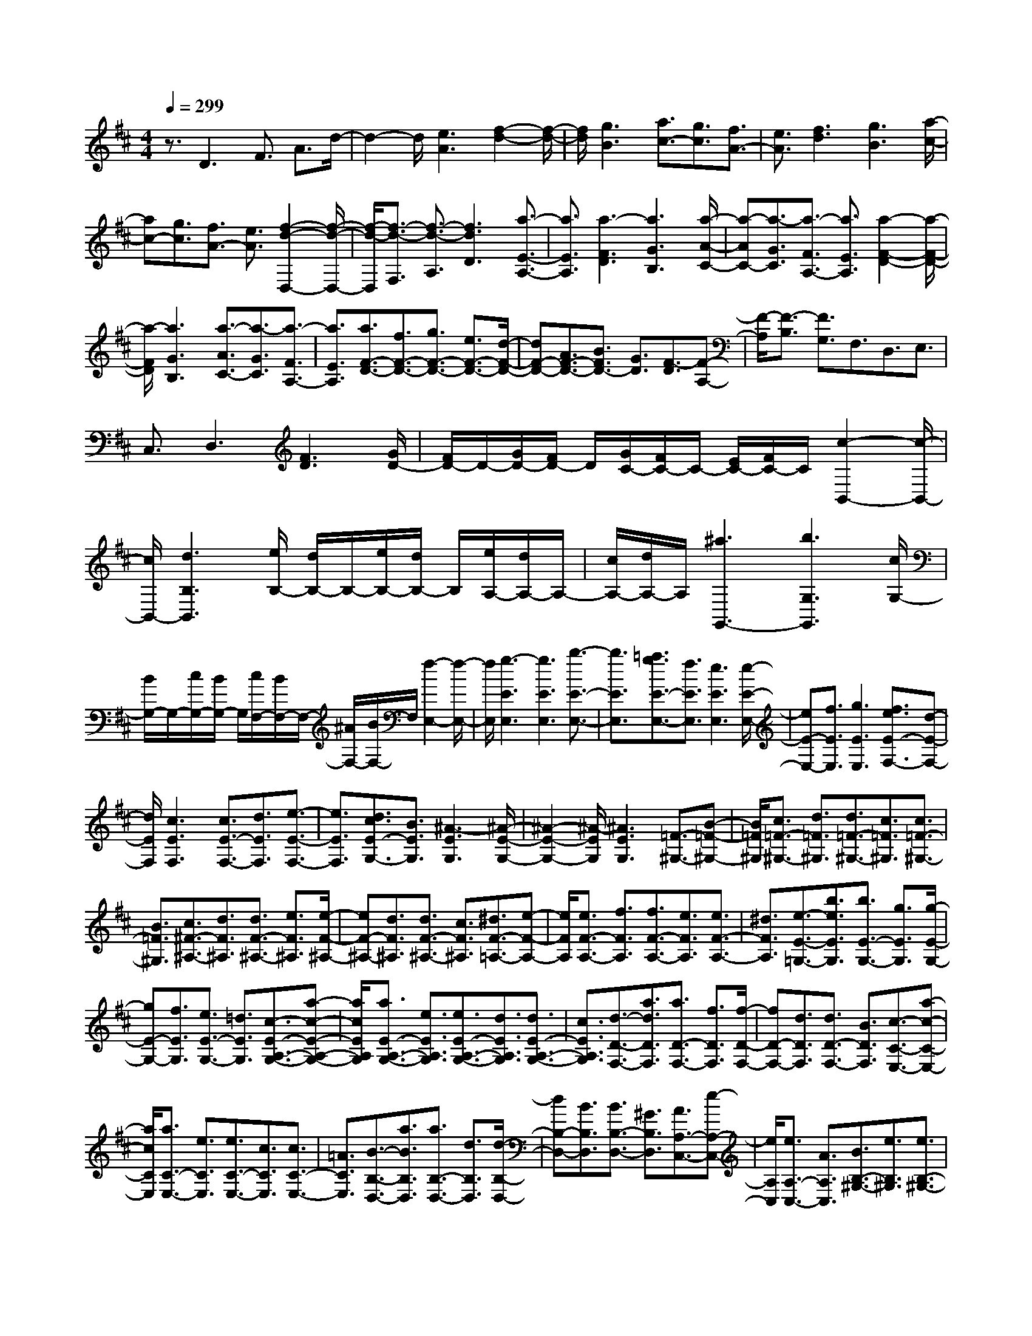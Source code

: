 % input file /home/ubuntu/MusicGeneratorQuin/training_data/scarlatti/K312.MID
X: 1
T: 
M: 4/4
L: 1/8
Q:1/4=299
K:D % 2 sharps
%(C) John Sankey 1998
%%MIDI program 6
%%MIDI program 6
%%MIDI program 6
%%MIDI program 6
%%MIDI program 6
%%MIDI program 6
%%MIDI program 6
%%MIDI program 6
%%MIDI program 6
%%MIDI program 6
%%MIDI program 6
%%MIDI program 6
z3/2D3F3/2 A3/2d/2-|d2- d/2[e3A3][f2-d2-][f/2-d/2-]|[f/2d/2][g3B3][a3/2c3/2-][g3/2c3/2][f3/2A3/2-]|[e3/2A3/2][f3d3][g3B3][a/2-c/2-]|
[ac-][g3/2c3/2][f3/2A3/2-] [e3/2A3/2][f2-d2-D,2-][f/2-d/2-D,/2-]|[f/2-d/2-D,/2][f3/2-d3/2-F,3/2] [f3/2-d3/2-A,3/2][f3d3D3][a3/2-E3/2-A,3/2-]|[a3/2E3/2A,3/2][a3-F3D3][a3G3B,3][a/2-A/2-C/2-]|[a-AC-][a3/2-G3/2C3/2][a3/2-F3/2A,3/2-] [a3/2E3/2A,3/2][a2-F2-D2-][a/2-F/2-D/2-]|
[a/2-F/2D/2][a3G3B,3][a3/2-A3/2C3/2-][a3/2-G3/2C3/2][a3/2-F3/2A,3/2-]|[a3/2E3/2A,3/2][a3/2F3/2-D3/2-][f3/2F3/2-D3/2-][g3/2F3/2-D3/2-] [e3/2F3/2-D3/2-][d/2-F/2-D/2-]|[dF-D-][A3/2F3/2-D3/2-][B3/2F3/2D3/2-] [G3/2D3/2][F3/2-D3/2][F-A,-]|[F/2-A,/2][F3/2-B,3/2] [F3/2G,3/2]F,3/2D,3/2E,3/2|
C,3/2D,3[F3D3][G/2D/2-]|[F/2D/2-]D/2-[G/2D/2-][F/2D/2-] D/2[G/2C/2-][F/2C/2-]C/2- [E/2C/2-][F/2C/2-]C/2[c2-B,,2-][c/2-B,,/2-]|[c/2B,,/2-][d3B,3B,,3][e/2B,/2-] [d/2B,/2-]B,/2-[e/2B,/2-][d/2B,/2-] B,/2[e/2A,/2-][d/2A,/2-]A,/2-|[c/2A,/2-][d/2A,/2-]A,/2[^a3G,,3-][b3G,3G,,3][c/2G,/2-]|
[B/2G,/2-]G,/2-[c/2G,/2-][B/2G,/2-] G,/2[c/2F,/2-][B/2F,/2-]F,/2- [^A/2F,/2-][B/2F,/2-]F,/2[f2-E,2-][f/2-E,/2-]|[f/2E,/2][g3-E3E,3][g3E3E,3][b3/2-E3/2-E,3/2-]|[b3/2E3/2E,3/2][=a3/2g3/2E3/2-E,3/2-][f3/2E3/2E,3/2][e3E3E,3][e/2-E/2-E,/2-]|[eE-E,-][f3/2E3/2E,3/2][g3E3E,3][f3/2e3/2E3/2-F,3/2-][d-E-F,-]|
[d/2E/2F,/2][c3E3F,3][c3/2E3/2-F,3/2-][d3/2E3/2F,3/2][e3/2-E3/2-F,3/2-]|[e3/2E3/2F,3/2][d3/2c3/2E3/2-G,3/2-][B3/2E3/2G,3/2][^A3-E3G,3][^A/2-E/2-G,/2-]|[^A2-E2-G,2-] [^A/2-E/2G,/2][^A3E3G,3][=F3/2-^G,3/2-][B-=F-^G,-]|[B/2=F/2^G,/2][c3/2=F3/2-^G,3/2-] [d3/2=F3/2^G,3/2][d3/2=F3/2-^G,3/2-][c3/2=F3/2^G,3/2][c3/2=F3/2-^G,3/2-]|
[B3/2=F3/2^G,3/2][c3/2^F3/2-^A,3/2-][d3/2F3/2^A,3/2][d3/2F3/2-^A,3/2-] [e3/2F3/2^A,3/2][e/2-F/2-^A,/2-]|[eF-^A,-][d3/2F3/2^A,3/2][d3/2F3/2-^A,3/2-] [c3/2F3/2^A,3/2][^d3/2F3/2-=A,3/2-][e-F-A,-]|[e/2F/2A,/2][e3/2F3/2-A,3/2-] [f3/2F3/2A,3/2][f3/2F3/2-A,3/2-][e3/2F3/2A,3/2][e3/2F3/2-A,3/2-]|[^d3/2F3/2A,3/2][e3/2-E3/2-=G,3/2-][b3/2e3/2E3/2G,3/2][b3/2E3/2-G,3/2-] [g3/2E3/2G,3/2][g/2-E/2-G,/2-]|
[gE-G,-][f3/2E3/2G,3/2][e3/2E3/2-G,3/2-] [=d3/2E3/2G,3/2][c3/2-E3/2-A,3/2-G,3/2-][a-c-E-A,-G,-]|[a/2c/2E/2A,/2G,/2][a3/2E3/2-A,3/2-G,3/2-] [e3/2E3/2A,3/2G,3/2][e3/2E3/2-A,3/2-G,3/2-][d3/2E3/2A,3/2G,3/2][d3/2E3/2-A,3/2-G,3/2-]|[c3/2E3/2A,3/2G,3/2][d3/2-D3/2-F,3/2-][a3/2d3/2D3/2F,3/2][a3/2D3/2-F,3/2-] [f3/2D3/2F,3/2][f/2-D/2-F,/2-]|[fD-F,-][d3/2D3/2F,3/2][d3/2D3/2-F,3/2-] [B3/2D3/2F,3/2][c3/2-C3/2-E,3/2-][a-c-C-E,-]|
[a/2c/2C/2E,/2][a3/2C3/2-E,3/2-] [e3/2C3/2E,3/2][e3/2C3/2-E,3/2-][c3/2C3/2E,3/2][c3/2C3/2-E,3/2-]|[=A3/2C3/2E,3/2][B3/2-B,3/2-D,3/2-][a3/2B3/2B,3/2D,3/2][a3/2B,3/2-D,3/2-] [d3/2B,3/2D,3/2][d/2-B,/2-D,/2-]|[dB,-D,-][B3/2B,3/2D,3/2][B3/2B,3/2-D,3/2-] [^G3/2B,3/2D,3/2][A3/2A,3/2-C,3/2-][e-A,-C,-]|[e/2A,/2C,/2][e3/2A,3/2-C,3/2-] [A3/2A,3/2C,3/2][B3/2B,3/2-^G,3/2-][e3/2B,3/2^G,3/2][e3/2B,3/2-^G,3/2-]|
[B3/2B,3/2^G,3/2][c3/2A,3/2-][d/2A,/2-][e/2A,/2-] A,/2-[d3/2A,3/2-] [c3/2A,3/2][B/2-D,/2-]|[BD,-][A3/2D,3/2-][^G3/2D,3/2-] [F3/2D,3/2]E,,2-E,,/2-|E,,/2-[E3E,,3-][F/2E,,/2-] [E/2E,,/2-][F/2E,,/2-]E,,/2-[E/2E,,/2-] [F/2E,,/2][E/2E,/2-][F/2E,/2-][E/2E,/2-]|E,/2-[^D/2E,/2-][E/2E,/2][c3A,,3-][F/2A,/2-A,,/2-][E/2A,/2-A,,/2-][F/2A,/2-A,,/2-] [E/2A,/2-A,,/2-][^D/2A,/2-A,,/2-][E/2A,/2A,,/2][d/2-^G,/2-]|
[d2-^G,2-] [d/2^G,/2][F/2E,/2-][E/2E,/2-][F/2E,/2-] [E/2E,/2-][^D/2E,/2-][E/2E,/2][c2-A,,2-][c/2-A,,/2-]|[c/2A,,/2-][F/2A,/2-A,,/2-][E/2A,/2-A,,/2-][F/2A,/2-A,,/2-] [E/2A,/2-A,,/2-][^D/2A,/2-A,,/2-][E/2A,/2A,,/2][B3^G,3][F/2E,/2-][E/2E,/2-][F/2E,/2-]|[E/2E,/2-][^D/2E,/2-][E/2E,/2][c3A,,3-][F/2A,/2-A,,/2-][E/2A,/2-A,,/2-][F/2A,/2-A,,/2-] [E/2A,/2-A,,/2-][^D/2A,/2-A,,/2-][E/2A,/2A,,/2][d/2-^G,/2-]|[d2-^G,2-] [d/2^G,/2][F/2E,/2-][E/2E,/2-][F/2E,/2-] [E/2E,/2-][^D/2E,/2-]E,/2[c2-A2-E2-][c/2-A/2-E/2-]|
[c/2-A/2-E/2-][c/2-A/2-E/2-B,,/2][c/2-A/2-E/2-A,,/2][c/2-A/2-E/2-B,,/2] [c/2-A/2-E/2-A,,/2][c/2-A/2-E/2-^G,,/2][c/2A/2E/2A,,/2][d3-B3-E3-^G,3][d/2-B/2-E/2-B,,/2][d/2-B/2-E/2-A,,/2][d/2-B/2-E/2-B,,/2]|[d/2-B/2-E/2-A,,/2][d/2-B/2-E/2-^G,,/2][d/2B/2E/2A,,/2][c3-A3-E3-A,3][c/2-A/2-E/2-B,,/2][c/2-A/2-E/2-A,,/2][c/2-A/2-E/2-B,,/2] [c/2-A/2-E/2-A,,/2][c/2-A/2-E/2-^G,,/2][c/2A/2E/2A,,/2][d/2-B/2-E/2-B,/2-]|[d2-B2-E2-B,2-] [d/2-B/2-E/2-B,/2][d/2-B/2-E/2-B,,/2][d/2-B/2-E/2-A,,/2][d/2-B/2-E/2-B,,/2] [d/2-B/2-E/2-A,,/2][d/2-B/2-E/2-^G,,/2][d/2B/2E/2A,,/2][c2-A2-E2-A,2-][c/2-A/2-E/2-A,/2-]|[c/2-A/2-E/2-A,/2][c/2-A/2-E/2-B,,/2][c/2-A/2-E/2-A,,/2][c/2-A/2-E/2-B,,/2] [c/2-A/2-E/2-A,,/2][c/2-A/2-E/2-^G,,/2][c/2A/2E/2A,,/2][d3-B3-E3-^G,3][d/2-B/2-E/2-B,,/2][d/2-B/2-E/2-A,,/2][d/2-B/2-E/2-B,,/2]|
[d/2-B/2-E/2-A,,/2][d/2-B/2-E/2-^G,,/2][d/2B/2E/2A,,/2][c3-A3-E3-A,3][c/2-A/2-E/2-B,,/2][c/2-A/2-E/2-A,,/2][c/2-A/2-E/2-B,,/2] [c/2-A/2-E/2-A,,/2][c/2-A/2-E/2-^G,,/2][c/2A/2E/2A,,/2][d/2-B/2-E/2-B,/2-]|[d2-B2-E2-B,2-] [d/2-B/2-E/2-B,/2][d/2-B/2-E/2-B,,/2][d/2-B/2-E/2-A,,/2][d/2-B/2-E/2-B,,/2] [d/2-B/2-E/2-A,,/2][d/2-B/2-E/2-^G,,/2][d/2B/2E/2A,,/2][c3/2A3/2E3/2A,3/2-][d/2A,/2-][e/2A,/2-]|A,/2-[d3/2A,3/2-] [c3/2A,3/2-][B3/2A,3/2-][A3/2A,3/2]^G3/2|A3/2[f3/2D,3/2-][e3/2D,3/2-][d3/2D,3/2-] [c3/2D,3/2-][B/2-D,/2-]|
[BD,-][A3/2D,3/2]^G3/2 F3/2[E3/2-E,3/2-][e-E-E,-]|[e/2-E/2E,/2][e3/2^G3/2E3/2-] [e3/2-E3/2-][e3/2^G3/2E3/2][A/2=D/2][B/2C/2] z/2[c/2B,/2][d/2A,/2]z/2|[e/2=G,/2][f/2F,/2]z/2[^g3/2E,3/2-][e3/2-E,3/2][e3/2^G3/2E3/2-] [e3/2-E3/2-][e/2-^G/2-E/2-]|[e^GE][A/2D/2][B/2C/2] z/2[c/2B,/2][d/2A,/2]z/2 [e/2^G,/2][f/2F,/2]z/2[^g3/2E,3/2-][f-E,-]|
[f/2E,/2-][e3/2E,3/2-] [d3/2E,3/2][c3/2E3/2-][B3/2E3/2-][A3/2E3/2-]|[^G3/2E3/2][A3/2-A,3/2-][a3/2-A3/2A,3/2][a3/2c3/2A3/2-] [a3/2-A3/2-][a/2-c/2-A/2-]|[acA][d/2^G/2][e/2F/2] z/2[f/2E/2][^g/2D/2]z/2 [a/2C/2][b/2B,/2]z/2[c'3/2A,3/2-][a-A,-]|[a/2-A,/2][a3/2c3/2A3/2-] [a3/2-A3/2-][a3/2c3/2A3/2][d/2^G/2][e/2F/2] z/2[f/2E/2][^g/2D/2]z/2|
[a/2C/2][b/2B,/2]z/2[c'3/2A,3/2-][a3/2A,3/2][^g3/2B,3/2-] [b3/2B,3/2][a/2-C/2-]|[aC-][f3/2C3/2][e3/2C,3/2-] [^g3/2C,3/2][f3/2D,3/2-][d-D,-]|[d/2D,/2][c3/2E,3/2-] [e3/2E,3/2][d3/2F,3/2-][A3/2F,3/2][B3/2^G,3/2-]|[d3/2^G,3/2][c3/2A,3/2-][e3/2A,3/2][d3/2D,3/2-] [B3/2D,3/2][A/2-E,/2-]|
[AE,-][c3/2E,3/2][B3/2D,3/2-] [^G3/2D,3/2][A3/2C,3/2-][E-C,-]|[E/2C,/2][F3/2D,3/2-] [D3/2D,3/2][C3/2E,3/2-][A3/2E,3/2-][B,3/2E,3/2-E,,3/2-]|[^G3/2E,3/2E,,3/2][A6-A,,6-][A/2-A,,/2-]|[A2-A,,2-] [A/2A,,/2-]A,,3A2-A/2-|
A/2c3/2 e3/2a3e3/2-|e3/2c3-[c3-E3=G,3][c/2-E/2-G,/2-]|[c2-E2-G,2-] [c/2-E/2G,/2][c3E3G,3][c3/2E3/2-F,3/2-][e-E-F,-]|[e/2E/2F,/2][=g3/2E3/2-F,3/2-] [^a3/2E3/2F,3/2][c'3E3F,3][^a3/2-c3/2-E3/2-F,3/2-]|
[^a3/2c3/2E3/2F,3/2][^a3c3D3F,3][b3-d3-D3F,3][b/2-d/2-D/2-F,/2-]|[b2-d2-D2-F,2-] [b/2d/2D/2F,/2][d3B3F3D3F,3][c2-^A2-=G2-E,2-][c/2-^A/2-G/2-E,/2-]|[c/2-^A/2-G/2-E,/2][c3/2^A3/2G3/2-E,3/2-] [d3/2B3/2G3/2E,3/2][c3-^A3-F3-F,3][c3/2^A3/2F3/2-F,3/2-]|[d3/2B3/2F3/2F,3/2][c3-^A3-E3-G,3][c3/2^A3/2E3/2-G,3/2-] [d3/2B3/2E3/2G,3/2][c/2-^A/2-F/2-F,/2-]|
[c2-^A2-F2-F,2-] [c/2-^A/2-F/2-F,/2][c3/2^A3/2F3/2-F,3/2-] [d3/2B3/2F3/2F,3/2][c2-^A2-G2-E,2-][c/2-^A/2-G/2-E,/2-]|[c/2-^A/2-G/2-E,/2][c3/2^A3/2G3/2-E,3/2-] [d3/2B3/2G3/2E,3/2][c3-^A3-F3-F,3][c3/2^A3/2F3/2-F,3/2-]|[d3/2B3/2F3/2F,3/2][c3^A3E3-G,3][B3-E3G,3][B/2-G,/2-]|[BG,-]G,3/2[g3e3B3G,3][f2-^d2-=c2-A,2-][f/2-^d/2-=c/2-A,/2-]|
[f/2-^d/2-=c/2-A,/2][f3/2^d3/2=c3/2-A,3/2-] [g3/2e3/2=c3/2A,3/2][f3-^d3-B3-B,3][f3/2^d3/2B3/2-B,3/2-]|[g3/2e3/2B3/2B,3/2][f3-^d3-=A3-=C3][f3/2^d3/2A3/2-=C3/2-] [g3/2e3/2A3/2=C3/2][f/2-^d/2-B/2-B,/2-]|[f2-^d2-B2-B,2-] [f/2-^d/2-B/2-B,/2][f3/2^d3/2B3/2-B,3/2-] [g3/2e3/2B3/2B,3/2][f2-^d2-=c2-A,2-][f/2-^d/2-=c/2-A,/2-]|[f/2-^d/2-=c/2-A,/2][f3/2^d3/2=c3/2-A,3/2-] [g3/2e3/2=c3/2A,3/2][f3-^d3-B3-B,3][f3/2^d3/2B3/2-B,3/2-]|
[g3/2e3/2B3/2B,3/2][f3A3-=C3][e3/2A3/2-=C3/2-] [^d3/2A3/2=C3/2][e/2-=C/2-]|[e3/2=C3/2-][f=C][gB,-][=aB,-][bB,][=c'3/2A,3/2-][a-A,-]|[a/2A,/2][a3/2A,3/2-] [g3/2A,3/2][g3/2A3/2-A,3/2-][f3/2A3/2A,3/2][f3/2A3/2-A,3/2-]|[e3/2A3/2A,3/2][e3/2A3/2-B,3/2-][^d3/2A3/2B,3/2][^d3/2A3/2-B,3/2-] [b3/2A3/2B,3/2][b/2-A/2-B,/2-]|
[bA-B,-][^a3/2A3/2B,3/2][^a3/2A3/2-B,3/2-] [b3/2A3/2B,3/2][b3/2G3/2-B,3/2-][g-G-B,-]|[g/2G/2B,/2][g3/2G3/2-B,3/2-] [f3/2G3/2B,3/2][f3/2G3/2-B,3/2-][e3/2G3/2B,3/2][e3/2G3/2-B,3/2-]|[=d3/2G3/2B,3/2][d3/2G3/2-A,3/2-][^c3/2G3/2A,3/2][c3/2G3/2-A,3/2-] [=a3/2G3/2A,3/2][a/2-G/2-A,/2-]|[aG-A,-][e3/2G3/2A,3/2][e3/2G3/2-A,3/2-] [c3/2G3/2A,3/2][c3/2F3/2-A,3/2-][d-F-A,-]|
[d/2F/2A,/2][d3/2F3/2-A,3/2-] [a3/2F3/2A,3/2][a3/2F3/2-A,3/2-][f3/2F3/2A,3/2][f3/2F3/2-A,3/2-]|[d3/2F3/2A,3/2][d3/2E3/2-A,3/2-][e3/2E3/2A,3/2][e3/2E3/2-A,3/2-] [a3/2E3/2A,3/2][a/2-^C/2-A,/2-]|[aC-A,-][e3/2C3/2A,3/2][e3/2C3/2-A,3/2-] [G3/2C3/2A,3/2][F3/2D3/2-D,3/2-][d-D-D,-]|[d/2D/2-D,/2-][d3/2D3/2-D,3/2-] [c3/2D3/2D,3/2][B3/2D3/2-G,3/2-][A3/2D3/2-G,3/2-][G3/2D3/2-G,3/2-]|
[F3/2D3/2G,3/2][E3A,,3-][A3A,,3-][B/2A,,/2-]|[A/2A,,/2-][B/2A,,/2-]A,,/2-[A/2A,,/2-] [B/2A,,/2][A/2A,/2-][B/2A,/2-][A/2A,/2-] A,/2-[^G/2A,/2-][A/2A,/2][d2-F,2-][d/2-F,/2-]|[d/2F,/2][B/2D/2-][A/2D/2-][B/2D/2-] [A/2D/2-][^G/2D/2-][A/2D/2][e3C3][B/2A,/2-][A/2A,/2-][B/2A,/2-]|[A/2A,/2-][^G/2A,/2-][A/2A,/2][f3D,3-][B/2D/2-D,/2-][A/2D/2-D,/2-][B/2D/2-D,/2-] [A/2D/2-D,/2-][^G/2D/2-D,/2-][A/2D/2D,/2][g/2-C/2-]|
[g2-C2-] [g/2C/2][B/2A,/2-][A/2A,/2-][B/2A,/2-] [A/2A,/2-][^G/2A,/2-][A/2A,/2][f2-D,2-][f/2-D,/2-]|[f/2D,/2-][B/2D/2-D,/2-][A/2D/2-D,/2-][B/2D/2-D,/2-] [A/2D/2-D,/2-][^G/2D/2-D,/2-][A/2D/2D,/2][e3C3][B/2A,/2-][A/2A,/2-][B/2A,/2-]|[A/2A,/2-][^G/2A,/2-]A,/2[f3-d3-A3-][f/2-d/2-A/2-E,/2][f/2-d/2-A/2-D,/2][f/2-d/2-A/2-E,/2] [f/2-d/2-A/2-D,/2][f/2-d/2-A/2-C,/2][f/2d/2A/2D,/2][g/2-e/2-A/2-C/2-]|[g2-e2-A2-C2-] [g/2-e/2-A/2-C/2][g/2-e/2-A/2-E,/2][g/2-e/2-A/2-D,/2][g/2-e/2-A/2-E,/2] [g/2-e/2-A/2-D,/2][g/2-e/2-A/2-C,/2][g/2e/2A/2D,/2][f2-d2-A2-D2-][f/2-d/2-A/2-D/2-]|
[f/2-d/2-A/2-D/2][f/2-d/2-A/2-E,/2][f/2-d/2-A/2-D,/2][f/2-d/2-A/2-E,/2] [f/2-d/2-A/2-D,/2][f/2-d/2-A/2-C,/2][f/2d/2A/2D,/2][g3-e3-A3-E3][g/2-e/2-A/2-E,/2][g/2-e/2-A/2-D,/2][g/2-e/2-A/2-E,/2]|[g/2-e/2-A/2-D,/2][g/2-e/2-A/2-C,/2][g/2e/2A/2D,/2][f3-d3-A3-D3][f/2-d/2-A/2-E,/2][f/2-d/2-A/2-D,/2][f/2-d/2-A/2-E,/2] [f/2-d/2-A/2-D,/2][f/2-d/2-A/2-C,/2][f/2d/2A/2D,/2][g/2-e/2-A/2-C/2-]|[g2-e2-A2-C2-] [g/2-e/2-A/2-C/2][g/2-e/2-A/2-E,/2][g/2-e/2-A/2-D,/2][g/2-e/2-A/2-E,/2] [g/2-e/2-A/2-D,/2][g/2-e/2-A/2-C,/2][g/2e/2A/2D,/2][f2-d2-A2-D2-][f/2-d/2-A/2-D/2-]|[f/2-d/2-A/2-D/2][f/2-d/2-A/2-E,/2][f/2-d/2-A/2-D,/2][f/2-d/2-A/2-E,/2] [f/2-d/2-A/2-D,/2][f/2-d/2-A/2-C,/2][f/2d/2A/2D,/2][g3-e3-A3-E3][g/2-e/2-A/2-E,/2][g/2-e/2-A/2-D,/2][g/2-e/2-A/2-E,/2]|
[g/2-e/2-A/2-D,/2][g/2-e/2-A/2-C,/2][g/2e/2A/2D,/2][f3/2d3/2A3/2D3/2-][g/2D/2-][a/2D/2-] D/2-[g3/2D3/2-] [f3/2D3/2-][e/2-D/2-]|[eD-][d3/2D3/2]c3/2 d3/2[b3/2G,3/2-][a-G,-]|[a/2G,/2-][g3/2G,3/2-] [f3/2G,3/2-][e3/2G,3/2-][d3/2G,3/2]c3/2|B3/2[A3/2A,,3/2-][A3/2-A,,3/2][A3/2C3/2-A,3/2-] [A3/2-C3/2A,3/2-][A/2-C/2-A,/2-]|
[ACA,][D/2G,/2][E/2F,/2] z/2[F/2E,/2][=G/2D,/2]z/2 [A/2C,/2][B/2B,,/2]z/2[c3/2A,,3/2-][A-A,,-]|[A/2-A,,/2][A3/2C3/2-A,3/2-] [A3/2-C3/2A,3/2-][A3/2C3/2A,3/2][D/2G,/2][E/2F,/2] z/2[F/2E,/2][G/2D,/2]z/2|[A/2C,/2][B/2B,,/2]z/2[c3/2A,,3/2-][B3/2A,,3/2-][A3/2A,,3/2-] [G3/2A,,3/2-][F/2-A,,/2-]|[FA,,-][E3/2A,,3/2]D3/2 C3/2[D3/2-D,3/2-][d-D-D,-]|
[d/2-D/2D,/2][d3/2F3/2D3/2-] [d3/2-D3/2-][d3/2F3/2D3/2][G/2C/2][A/2B,/2] z/2[B/2A,/2][c/2G,/2]z/2|[d/2F,/2][e/2E,/2]z/2[f3/2D,3/2-][d3/2-D,3/2][d3/2F3/2D3/2-] [d3/2-D3/2-][d/2-F/2-D/2-]|[dFD][G/2C/2][A/2B,/2] z/2[B/2A,/2][c/2G,/2]z/2 [d/2F,/2][e/2E,/2]z/2[f3/2D,3/2-][e-D,-]|[e/2D,/2-][d3/2D,3/2-] [c3/2D,3/2-][B3/2D,3/2-][A3/2D,3/2]G3/2|
F3/2[G3/2-G,3/2-][g3/2-G3/2G,3/2][g3/2B3/2G3/2-] [g3/2-G3/2-][g/2-B/2-G/2-]|[gBG][c/2F/2][d/2E/2] z/2[e/2D/2][f/2C/2]z/2 [g/2B,/2][a/2A,/2]z/2[b3/2G,3/2-][a-G,-]|[a/2G,/2][g3/2G,3/2-] [f3/2G,3/2-][e3/2G,3/2-][d3/2G,3/2][c3/2G3/2-]|[B3/2G3/2][c3/2A,3/2-][d3/2A,3/2][e3/2A3/2-] [d3/2A3/2-][c/2-A/2-]|
[cA-][B3/2A3/2][A3/2C3/2-] [G3/2C3/2][F3/2D3/2-][d-D-]|[d/2D/2][B3/2G,3/2-] [G3/2G,3/2][F3/2A,3/2-][d3/2-A,3/2][d3/2E3/2G,3/2-]|[c3/2G,3/2][d3/2F,3/2-][f3/2F,3/2][e3/2G,3/2-] [g3/2G,3/2][f/2-A,/2-]|[fA,-][a3/2A,3/2][c3/2G,3/2-] [e3/2G,3/2][d3/2F,3/2-][A-F,-]|
[A/2F,/2][B3/2G,3/2-] [G3/2G,3/2][F3/2A,3/2-][d3/2-A,3/2-][d3/2E3/2A,3/2-A,,3/2-]|[c3/2A,3/2A,,3/2][d6-D,,6-][d/2-D,,/2-]|[d8-D,,8-]|[d8D,,8]|
